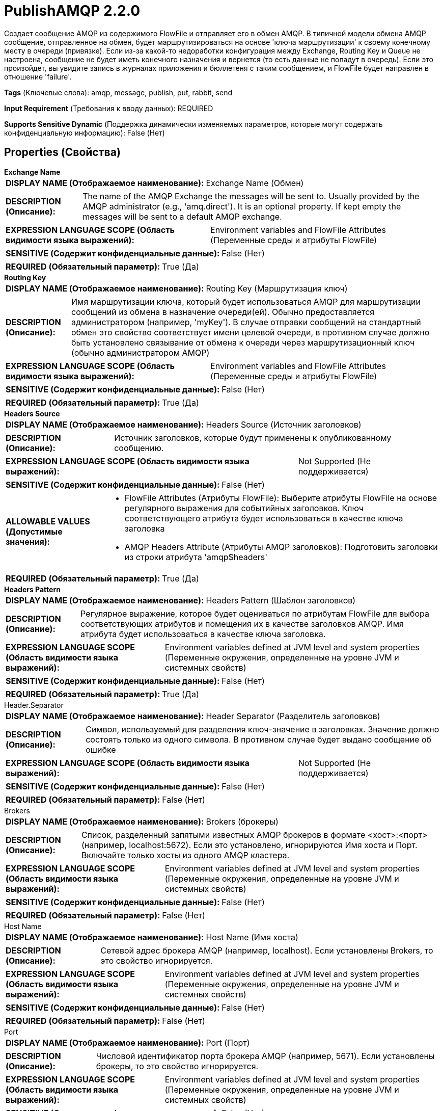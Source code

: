 = PublishAMQP 2.2.0

Создает сообщение AMQP из содержимого FlowFile и отправляет его в обмен AMQP. В типичной модели обмена AMQP сообщение, отправленное на обмен, будет маршрутизироваться на основе 'ключа маршрутизации' к своему конечному месту в очереди (привязке). Если из-за какой-то недоработки конфигурация между Exchange, Routing Key и Queue не настроена, сообщение не будет иметь конечного назначения и вернется (то есть данные не попадут в очередь). Если это произойдет, вы увидите запись в журналах приложения и бюллетеня с таким сообщением, и FlowFile будет направлен в отношение 'failure'.

[horizontal]
*Tags* (Ключевые слова):
amqp, message, publish, put, rabbit, send
[horizontal]
*Input Requirement* (Требования к вводу данных):
REQUIRED
[horizontal]
*Supports Sensitive Dynamic* (Поддержка динамически изменяемых параметров, которые могут содержать конфиденциальную информацию):
 False (Нет) 



== Properties (Свойства)


.*Exchange Name*
************************************************
[horizontal]
*DISPLAY NAME (Отображаемое наименование):*:: Exchange Name (Обмен)

[horizontal]
*DESCRIPTION (Описание):*:: The name of the AMQP Exchange the messages will be sent to. Usually provided by the AMQP administrator (e.g., 'amq.direct'). It is an optional property. If kept empty the messages will be sent to a default AMQP exchange.


[horizontal]
*EXPRESSION LANGUAGE SCOPE (Область видимости языка выражений):*:: Environment variables and FlowFile Attributes (Переменные среды и атрибуты FlowFile)
[horizontal]
*SENSITIVE (Содержит конфиденциальные данные):*::  False (Нет) 

[horizontal]
*REQUIRED (Обязательный параметр):*::  True (Да) 
************************************************
.*Routing Key*
************************************************
[horizontal]
*DISPLAY NAME (Отображаемое наименование):*:: Routing Key (Маршрутизация ключ)

[horizontal]
*DESCRIPTION (Описание):*:: Имя маршрутизации ключа, который будет использоваться AMQP для маршрутизации сообщений из обмена в назначение очереди(ей). Обычно предоставляется администратором (например, 'myKey'). В случае отправки сообщений на стандартный обмен это свойство соответствует имени целевой очереди, в противном случае должно быть установлено связывание от обмена к очереди через маршрутизационный ключ (обычно администратором AMQP)


[horizontal]
*EXPRESSION LANGUAGE SCOPE (Область видимости языка выражений):*:: Environment variables and FlowFile Attributes (Переменные среды и атрибуты FlowFile)
[horizontal]
*SENSITIVE (Содержит конфиденциальные данные):*::  False (Нет) 

[horizontal]
*REQUIRED (Обязательный параметр):*::  True (Да) 
************************************************
.*Headers Source*
************************************************
[horizontal]
*DISPLAY NAME (Отображаемое наименование):*:: Headers Source (Источник заголовков)

[horizontal]
*DESCRIPTION (Описание):*:: Источник заголовков, которые будут применены к опубликованному сообщению.


[horizontal]
*EXPRESSION LANGUAGE SCOPE (Область видимости языка выражений):*:: Not Supported (Не поддерживается)
[horizontal]
*SENSITIVE (Содержит конфиденциальные данные):*::  False (Нет) 

[horizontal]
*ALLOWABLE VALUES (Допустимые значения):*::

* FlowFile Attributes (Атрибуты FlowFile): Выберите атрибуты FlowFile на основе регулярного выражения для событийных заголовков. Ключ соответствующего атрибута будет использоваться в качестве ключа заголовка 

* AMQP Headers Attribute (Атрибуты AMQP заголовков): Подготовить заголовки из строки атрибута 'amqp$headers' 


[horizontal]
*REQUIRED (Обязательный параметр):*::  True (Да) 
************************************************
.*Headers Pattern*
************************************************
[horizontal]
*DISPLAY NAME (Отображаемое наименование):*:: Headers Pattern (Шаблон заголовков)

[horizontal]
*DESCRIPTION (Описание):*:: Регулярное выражение, которое будет оцениваться по атрибутам FlowFile для выбора соответствующих атрибутов и помещения их в качестве заголовков AMQP. Имя атрибута будет использоваться в качестве ключа заголовка.


[horizontal]
*EXPRESSION LANGUAGE SCOPE (Область видимости языка выражений):*:: Environment variables defined at JVM level and system properties (Переменные окружения, определенные на уровне JVM и системных свойств)
[horizontal]
*SENSITIVE (Содержит конфиденциальные данные):*::  False (Нет) 

[horizontal]
*REQUIRED (Обязательный параметр):*::  True (Да) 
************************************************
.Header.Separator
************************************************
[horizontal]
*DISPLAY NAME (Отображаемое наименование):*:: Header Separator (Разделитель заголовков)

[horizontal]
*DESCRIPTION (Описание):*:: Символ, используемый для разделения ключ-значение в заголовках. Значение должно состоять только из одного символа. В противном случае будет выдано сообщение об ошибке


[horizontal]
*EXPRESSION LANGUAGE SCOPE (Область видимости языка выражений):*:: Not Supported (Не поддерживается)
[horizontal]
*SENSITIVE (Содержит конфиденциальные данные):*::  False (Нет) 

[horizontal]
*REQUIRED (Обязательный параметр):*::  False (Нет) 
************************************************
.Brokers
************************************************
[horizontal]
*DISPLAY NAME (Отображаемое наименование):*:: Brokers (брокеры)

[horizontal]
*DESCRIPTION (Описание):*:: Список, разделенный запятыми известных AMQP брокеров в формате <хост>:<порт> (например, localhost:5672). Если это установлено, игнорируются Имя хоста и Порт. Включайте только хосты из одного AMQP кластера.


[horizontal]
*EXPRESSION LANGUAGE SCOPE (Область видимости языка выражений):*:: Environment variables defined at JVM level and system properties (Переменные окружения, определенные на уровне JVM и системных свойств)
[horizontal]
*SENSITIVE (Содержит конфиденциальные данные):*::  False (Нет) 

[horizontal]
*REQUIRED (Обязательный параметр):*::  False (Нет) 
************************************************
.Host Name
************************************************
[horizontal]
*DISPLAY NAME (Отображаемое наименование):*:: Host Name (Имя хоста)

[horizontal]
*DESCRIPTION (Описание):*:: Сетевой адрес брокера AMQP (например, localhost). Если установлены Brokers, то это свойство игнорируется.


[horizontal]
*EXPRESSION LANGUAGE SCOPE (Область видимости языка выражений):*:: Environment variables defined at JVM level and system properties (Переменные окружения, определенные на уровне JVM и системных свойств)
[horizontal]
*SENSITIVE (Содержит конфиденциальные данные):*::  False (Нет) 

[horizontal]
*REQUIRED (Обязательный параметр):*::  False (Нет) 
************************************************
.Port
************************************************
[horizontal]
*DISPLAY NAME (Отображаемое наименование):*:: Port (Порт)

[horizontal]
*DESCRIPTION (Описание):*:: Числовой идентификатор порта брокера AMQP (например, 5671). Если установлены брокеры, то это свойство игнорируется.


[horizontal]
*EXPRESSION LANGUAGE SCOPE (Область видимости языка выражений):*:: Environment variables defined at JVM level and system properties (Переменные окружения, определенные на уровне JVM и системных свойств)
[horizontal]
*SENSITIVE (Содержит конфиденциальные данные):*::  False (Нет) 

[horizontal]
*REQUIRED (Обязательный параметр):*::  False (Нет) 
************************************************
.Virtual Host
************************************************
[horizontal]
*DISPLAY NAME (Отображаемое наименование):*:: Virtual Host (Виртуальный узел)

[horizontal]
*DESCRIPTION (Описание):*:: Имя виртуального узла, которое сегментирует AMQP систему для повышения безопасности.


[horizontal]
*EXPRESSION LANGUAGE SCOPE (Область видимости языка выражений):*:: Environment variables defined at JVM level and system properties (Переменные окружения, определенные на уровне JVM и системных свойств)
[horizontal]
*SENSITIVE (Содержит конфиденциальные данные):*::  False (Нет) 

[horizontal]
*REQUIRED (Обязательный параметр):*::  False (Нет) 
************************************************
.User Name
************************************************
[horizontal]
*DISPLAY NAME (Отображаемое наименование):*:: User Name (Имя пользователя)

[horizontal]
*DESCRIPTION (Описание):*:: User Name используется для аутентификации и авторизации.


[horizontal]
*EXPRESSION LANGUAGE SCOPE (Область видимости языка выражений):*:: Environment variables defined at JVM level and system properties (Переменные окружения, определенные на уровне JVM и системных свойств)
[horizontal]
*SENSITIVE (Содержит конфиденциальные данные):*::  False (Нет) 

[horizontal]
*REQUIRED (Обязательный параметр):*::  False (Нет) 
************************************************
.Password
************************************************
[horizontal]
*DISPLAY NAME (Отображаемое наименование):*:: Password (Пароль)

[horizontal]
*DESCRIPTION (Описание):*:: Пароль, используемый для аутентификации и авторизации.


[horizontal]
*EXPRESSION LANGUAGE SCOPE (Область видимости языка выражений):*:: Not Supported (Не поддерживается)
[horizontal]
*SENSITIVE (Содержит конфиденциальные данные):*::  True (Да) 

[horizontal]
*REQUIRED (Обязательный параметр):*::  False (Нет) 
************************************************
.*Amqp Version*
************************************************
[horizontal]
*DISPLAY NAME (Отображаемое наименование):*:: AMQP Version (Версия AMQP)

[horizontal]
*DESCRIPTION (Описание):*:: Версия AMQP. В настоящее время поддерживается только версия AMQP v0.9.1.


[horizontal]
*EXPRESSION LANGUAGE SCOPE (Область видимости языка выражений):*:: Not Supported (Не поддерживается)
[horizontal]
*SENSITIVE (Содержит конфиденциальные данные):*::  False (Нет) 

[horizontal]
*ALLOWABLE VALUES (Допустимые значения):*::

* 0.9.1 (Версия 0.9.1)


[horizontal]
*REQUIRED (Обязательный параметр):*::  True (Да) 
************************************************
.Ssl-Context-Service
************************************************
[horizontal]
*DISPLAY NAME (Отображаемое наименование):*:: SSL Context Service (SSL Контекст Сервис)

[horizontal]
*DESCRIPTION (Описание):*:: The SSL Context Service used to provide client certificate information for TLS/SSL connections. (Сервис контекста SSL, используемый для предоставления информации о клиентских сертификатах для подключений TLS/SSL.)


[horizontal]
*EXPRESSION LANGUAGE SCOPE (Область видимости языка выражений):*:: Not Supported (Не поддерживается)
[horizontal]
*SENSITIVE (Содержит конфиденциальные данные):*::  False (Нет) 

[horizontal]
*REQUIRED (Обязательный параметр):*::  False (Нет) 
************************************************
.Cert-Authentication
************************************************
[horizontal]
*DISPLAY NAME (Отображаемое наименование):*:: Use Client Certificate Authentication (Использовать аутентификацию с помощью сертификата клиента)

[horizontal]
*DESCRIPTION (Описание):*:: Authenticate using the SSL certificate rather than user name/password.


[horizontal]
*EXPRESSION LANGUAGE SCOPE (Область видимости языка выражений):*:: Not Supported (Не поддерживается)
[horizontal]
*SENSITIVE (Содержит конфиденциальные данные):*::  False (Нет) 

[horizontal]
*ALLOWABLE VALUES (Допустимые значения):*::

* true

* false


[horizontal]
*REQUIRED (Обязательный параметр):*::  False (Нет) 
************************************************






=== Системные ресурсы

[cols="1a,2a",options="header",]
|===
|Ресурс |Описание


|MEMORY
|Экземпляр этого компонента может вызвать высокое использование системного ресурса. Множественные экземпляры или настройки высокой степени параллелизма могут привести к снижению производительности.

|===





=== Relationships (Связи)

[cols="1a,2a",options="header",]
|===
|Наименование |Описание

|`success`
|Все FlowFiles, отправленные на AMQP-назначение, направляются в это отношение

|`failure`
|Все FlowFiles, которые не могут быть маршрутизированы на AMQP-назначение, направляются в это отношение

|===



=== Читаемые атрибуты

[cols="1a,2a",options="header",]
|===
|Наименование |Описание

|`amqp$appId`
|Поле идентификатора приложения для установки в сообщении AMQP

|`amqp$contentEncoding`
|Кодировка контента для установки в сообщении AMQP

|`amqp$contentType`
|Тип контента для установки в сообщении AMQP

|`amqp$headers`
|Заголовки для установки в сообщении AMQP, если 'Источник заголовков' настроен для использования их. См. дополнительные сведения о процессоре.

|`amqp$deliveryMode`
|Числовой индикатор режима доставки сообщения

|`amqp$priority`
|Приоритет сообщения

|`amqp$correlationId`
|Идентификатор корреляции сообщения

|`amqp$replyTo`
|Значение поля 'Ответить-по' сообщения

|`amqp$expiration`
|Срок действия сообщения

|`amqp$messageId`
|Уникальный идентификатор сообщения

|`amqp$timestamp`
|Метка времени сообщения, в виде количества миллисекунд с эпохи

|`amqp$type`
|Тип сообщения

|`amqp$userId`
|Идентификатор пользователя

|`amqp$clusterId`
|Идентификатор AMQP-кластера

|===









